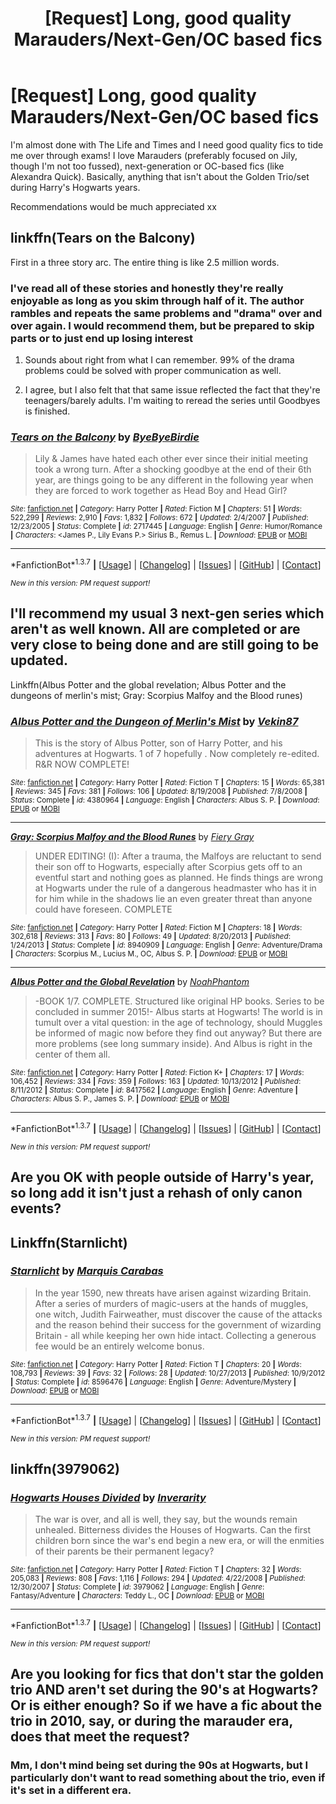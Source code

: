 #+TITLE: [Request] Long, good quality Marauders/Next-Gen/OC based fics

* [Request] Long, good quality Marauders/Next-Gen/OC based fics
:PROPERTIES:
:Author: nymphxdora
:Score: 9
:DateUnix: 1461264807.0
:DateShort: 2016-Apr-21
:FlairText: Request
:END:
I'm almost done with The Life and Times and I need good quality fics to tide me over through exams! I love Marauders (preferably focused on Jily, though I'm not too fussed), next-generation or OC-based fics (like Alexandra Quick). Basically, anything that isn't about the Golden Trio/set during Harry's Hogwarts years.

Recommendations would be much appreciated xx


** linkffn(Tears on the Balcony)

First in a three story arc. The entire thing is like 2.5 million words.
:PROPERTIES:
:Author: NaughtyGaymer
:Score: 4
:DateUnix: 1461266118.0
:DateShort: 2016-Apr-21
:END:

*** I've read all of these stories and honestly they're really enjoyable as long as you skim through half of it. The author rambles and repeats the same problems and "drama" over and over again. I would recommend them, but be prepared to skip parts or to just end up losing interest
:PROPERTIES:
:Author: DemelzaR
:Score: 2
:DateUnix: 1461272731.0
:DateShort: 2016-Apr-22
:END:

**** Sounds about right from what I can remember. 99% of the drama problems could be solved with proper communication as well.
:PROPERTIES:
:Author: NaughtyGaymer
:Score: 3
:DateUnix: 1461274390.0
:DateShort: 2016-Apr-22
:END:


**** I agree, but I also felt that that same issue reflected the fact that they're teenagers/barely adults. I'm waiting to reread the series until Goodbyes is finished.
:PROPERTIES:
:Author: girlikecupcake
:Score: 1
:DateUnix: 1461350283.0
:DateShort: 2016-Apr-22
:END:


*** [[http://www.fanfiction.net/s/2717445/1/][*/Tears on the Balcony/*]] by [[https://www.fanfiction.net/u/71431/ByeByeBirdie][/ByeByeBirdie/]]

#+begin_quote
  Lily & James have hated each other ever since their initial meeting took a wrong turn. After a shocking goodbye at the end of their 6th year, are things going to be any different in the following year when they are forced to work together as Head Boy and Head Girl?
#+end_quote

^{/Site/: [[http://www.fanfiction.net/][fanfiction.net]] *|* /Category/: Harry Potter *|* /Rated/: Fiction M *|* /Chapters/: 51 *|* /Words/: 522,299 *|* /Reviews/: 2,910 *|* /Favs/: 1,832 *|* /Follows/: 672 *|* /Updated/: 2/4/2007 *|* /Published/: 12/23/2005 *|* /Status/: Complete *|* /id/: 2717445 *|* /Language/: English *|* /Genre/: Humor/Romance *|* /Characters/: <James P., Lily Evans P.> Sirius B., Remus L. *|* /Download/: [[http://www.p0ody-files.com/ff_to_ebook/ffn-bot/index.php?id=2717445&source=ff&filetype=epub][EPUB]] or [[http://www.p0ody-files.com/ff_to_ebook/ffn-bot/index.php?id=2717445&source=ff&filetype=mobi][MOBI]]}

--------------

*FanfictionBot*^{1.3.7} *|* [[[https://github.com/tusing/reddit-ffn-bot/wiki/Usage][Usage]]] | [[[https://github.com/tusing/reddit-ffn-bot/wiki/Changelog][Changelog]]] | [[[https://github.com/tusing/reddit-ffn-bot/issues/][Issues]]] | [[[https://github.com/tusing/reddit-ffn-bot/][GitHub]]] | [[[https://www.reddit.com/message/compose?to=%2Fu%2Ftusing][Contact]]]

^{/New in this version: PM request support!/}
:PROPERTIES:
:Author: FanfictionBot
:Score: 1
:DateUnix: 1461266190.0
:DateShort: 2016-Apr-21
:END:


** I'll recommend my usual 3 next-gen series which aren't as well known. All are completed or are very close to being done and are still going to be updated.

Linkffn(Albus Potter and the global revelation; Albus Potter and the dungeons of merlin's mist; Gray: Scorpius Malfoy and the Blood runes)
:PROPERTIES:
:Author: JamesBaa
:Score: 3
:DateUnix: 1461270776.0
:DateShort: 2016-Apr-22
:END:

*** [[http://www.fanfiction.net/s/4380964/1/][*/Albus Potter and the Dungeon of Merlin's Mist/*]] by [[https://www.fanfiction.net/u/1619871/Vekin87][/Vekin87/]]

#+begin_quote
  This is the story of Albus Potter, son of Harry Potter, and his adventures at Hogwarts. 1 of 7 hopefully . Now completely re-edited. R&R NOW COMPLETE!
#+end_quote

^{/Site/: [[http://www.fanfiction.net/][fanfiction.net]] *|* /Category/: Harry Potter *|* /Rated/: Fiction T *|* /Chapters/: 15 *|* /Words/: 65,381 *|* /Reviews/: 345 *|* /Favs/: 381 *|* /Follows/: 106 *|* /Updated/: 8/19/2008 *|* /Published/: 7/8/2008 *|* /Status/: Complete *|* /id/: 4380964 *|* /Language/: English *|* /Characters/: Albus S. P. *|* /Download/: [[http://www.p0ody-files.com/ff_to_ebook/ffn-bot/index.php?id=4380964&source=ff&filetype=epub][EPUB]] or [[http://www.p0ody-files.com/ff_to_ebook/ffn-bot/index.php?id=4380964&source=ff&filetype=mobi][MOBI]]}

--------------

[[http://www.fanfiction.net/s/8940909/1/][*/Gray: Scorpius Malfoy and the Blood Runes/*]] by [[https://www.fanfiction.net/u/4502887/Fiery-Gray][/Fiery Gray/]]

#+begin_quote
  UNDER EDITING! (I): After a trauma, the Malfoys are reluctant to send their son off to Hogwarts, especially after Scorpius gets off to an eventful start and nothing goes as planned. He finds things are wrong at Hogwarts under the rule of a dangerous headmaster who has it in for him while in the shadows lie an even greater threat than anyone could have foreseen. COMPLETE
#+end_quote

^{/Site/: [[http://www.fanfiction.net/][fanfiction.net]] *|* /Category/: Harry Potter *|* /Rated/: Fiction M *|* /Chapters/: 18 *|* /Words/: 302,618 *|* /Reviews/: 313 *|* /Favs/: 80 *|* /Follows/: 49 *|* /Updated/: 8/20/2013 *|* /Published/: 1/24/2013 *|* /Status/: Complete *|* /id/: 8940909 *|* /Language/: English *|* /Genre/: Adventure/Drama *|* /Characters/: Scorpius M., Lucius M., OC, Albus S. P. *|* /Download/: [[http://www.p0ody-files.com/ff_to_ebook/ffn-bot/index.php?id=8940909&source=ff&filetype=epub][EPUB]] or [[http://www.p0ody-files.com/ff_to_ebook/ffn-bot/index.php?id=8940909&source=ff&filetype=mobi][MOBI]]}

--------------

[[http://www.fanfiction.net/s/8417562/1/][*/Albus Potter and the Global Revelation/*]] by [[https://www.fanfiction.net/u/3435601/NoahPhantom][/NoahPhantom/]]

#+begin_quote
  -BOOK 1/7. COMPLETE. Structured like original HP books. Series to be concluded in summer 2015!- Albus starts at Hogwarts! The world is in tumult over a vital question: in the age of technology, should Muggles be informed of magic now before they find out anyway? But there are more problems (see long summary inside). And Albus is right in the center of them all.
#+end_quote

^{/Site/: [[http://www.fanfiction.net/][fanfiction.net]] *|* /Category/: Harry Potter *|* /Rated/: Fiction K+ *|* /Chapters/: 17 *|* /Words/: 106,452 *|* /Reviews/: 334 *|* /Favs/: 359 *|* /Follows/: 163 *|* /Updated/: 10/13/2012 *|* /Published/: 8/11/2012 *|* /Status/: Complete *|* /id/: 8417562 *|* /Language/: English *|* /Genre/: Adventure *|* /Characters/: Albus S. P., James S. P. *|* /Download/: [[http://www.p0ody-files.com/ff_to_ebook/ffn-bot/index.php?id=8417562&source=ff&filetype=epub][EPUB]] or [[http://www.p0ody-files.com/ff_to_ebook/ffn-bot/index.php?id=8417562&source=ff&filetype=mobi][MOBI]]}

--------------

*FanfictionBot*^{1.3.7} *|* [[[https://github.com/tusing/reddit-ffn-bot/wiki/Usage][Usage]]] | [[[https://github.com/tusing/reddit-ffn-bot/wiki/Changelog][Changelog]]] | [[[https://github.com/tusing/reddit-ffn-bot/issues/][Issues]]] | [[[https://github.com/tusing/reddit-ffn-bot/][GitHub]]] | [[[https://www.reddit.com/message/compose?to=%2Fu%2Ftusing][Contact]]]

^{/New in this version: PM request support!/}
:PROPERTIES:
:Author: FanfictionBot
:Score: 2
:DateUnix: 1461270807.0
:DateShort: 2016-Apr-22
:END:


** Are you OK with people outside of Harry's year, so long add it isn't just a rehash of only canon events?
:PROPERTIES:
:Author: midasgoldentouch
:Score: 2
:DateUnix: 1461266758.0
:DateShort: 2016-Apr-21
:END:


** Linkffn(Starnlicht)
:PROPERTIES:
:Author: midasgoldentouch
:Score: 1
:DateUnix: 1461266703.0
:DateShort: 2016-Apr-21
:END:

*** [[http://www.fanfiction.net/s/8596476/1/][*/Starnlicht/*]] by [[https://www.fanfiction.net/u/2556095/Marquis-Carabas][/Marquis Carabas/]]

#+begin_quote
  In the year 1590, new threats have arisen against wizarding Britain. After a series of murders of magic-users at the hands of muggles, one witch, Judith Fairweather, must discover the cause of the attacks and the reason behind their success for the government of wizarding Britain - all while keeping her own hide intact. Collecting a generous fee would be an entirely welcome bonus.
#+end_quote

^{/Site/: [[http://www.fanfiction.net/][fanfiction.net]] *|* /Category/: Harry Potter *|* /Rated/: Fiction T *|* /Chapters/: 20 *|* /Words/: 108,793 *|* /Reviews/: 39 *|* /Favs/: 32 *|* /Follows/: 28 *|* /Updated/: 10/27/2013 *|* /Published/: 10/9/2012 *|* /Status/: Complete *|* /id/: 8596476 *|* /Language/: English *|* /Genre/: Adventure/Mystery *|* /Download/: [[http://www.p0ody-files.com/ff_to_ebook/ffn-bot/index.php?id=8596476&source=ff&filetype=epub][EPUB]] or [[http://www.p0ody-files.com/ff_to_ebook/ffn-bot/index.php?id=8596476&source=ff&filetype=mobi][MOBI]]}

--------------

*FanfictionBot*^{1.3.7} *|* [[[https://github.com/tusing/reddit-ffn-bot/wiki/Usage][Usage]]] | [[[https://github.com/tusing/reddit-ffn-bot/wiki/Changelog][Changelog]]] | [[[https://github.com/tusing/reddit-ffn-bot/issues/][Issues]]] | [[[https://github.com/tusing/reddit-ffn-bot/][GitHub]]] | [[[https://www.reddit.com/message/compose?to=%2Fu%2Ftusing][Contact]]]

^{/New in this version: PM request support!/}
:PROPERTIES:
:Author: FanfictionBot
:Score: 1
:DateUnix: 1461266744.0
:DateShort: 2016-Apr-21
:END:


** linkffn(3979062)
:PROPERTIES:
:Score: 1
:DateUnix: 1461328407.0
:DateShort: 2016-Apr-22
:END:

*** [[http://www.fanfiction.net/s/3979062/1/][*/Hogwarts Houses Divided/*]] by [[https://www.fanfiction.net/u/1374917/Inverarity][/Inverarity/]]

#+begin_quote
  The war is over, and all is well, they say, but the wounds remain unhealed. Bitterness divides the Houses of Hogwarts. Can the first children born since the war's end begin a new era, or will the enmities of their parents be their permanent legacy?
#+end_quote

^{/Site/: [[http://www.fanfiction.net/][fanfiction.net]] *|* /Category/: Harry Potter *|* /Rated/: Fiction T *|* /Chapters/: 32 *|* /Words/: 205,083 *|* /Reviews/: 808 *|* /Favs/: 1,116 *|* /Follows/: 294 *|* /Updated/: 4/22/2008 *|* /Published/: 12/30/2007 *|* /Status/: Complete *|* /id/: 3979062 *|* /Language/: English *|* /Genre/: Fantasy/Adventure *|* /Characters/: Teddy L., OC *|* /Download/: [[http://www.p0ody-files.com/ff_to_ebook/ffn-bot/index.php?id=3979062&source=ff&filetype=epub][EPUB]] or [[http://www.p0ody-files.com/ff_to_ebook/ffn-bot/index.php?id=3979062&source=ff&filetype=mobi][MOBI]]}

--------------

*FanfictionBot*^{1.3.7} *|* [[[https://github.com/tusing/reddit-ffn-bot/wiki/Usage][Usage]]] | [[[https://github.com/tusing/reddit-ffn-bot/wiki/Changelog][Changelog]]] | [[[https://github.com/tusing/reddit-ffn-bot/issues/][Issues]]] | [[[https://github.com/tusing/reddit-ffn-bot/][GitHub]]] | [[[https://www.reddit.com/message/compose?to=%2Fu%2Ftusing][Contact]]]

^{/New in this version: PM request support!/}
:PROPERTIES:
:Author: FanfictionBot
:Score: 1
:DateUnix: 1461328414.0
:DateShort: 2016-Apr-22
:END:


** Are you looking for fics that don't star the golden trio AND aren't set during the 90's at Hogwarts? Or is either enough? So if we have a fic about the trio in 2010, say, or during the marauder era, does that meet the request?
:PROPERTIES:
:Author: Seeker0fTruth
:Score: 1
:DateUnix: 1461555622.0
:DateShort: 2016-Apr-25
:END:

*** Mm, I don't mind being set during the 90s at Hogwarts, but I particularly don't want to read something about the trio, even if it's set in a different era.
:PROPERTIES:
:Author: nymphxdora
:Score: 1
:DateUnix: 1461576527.0
:DateShort: 2016-Apr-25
:END:
